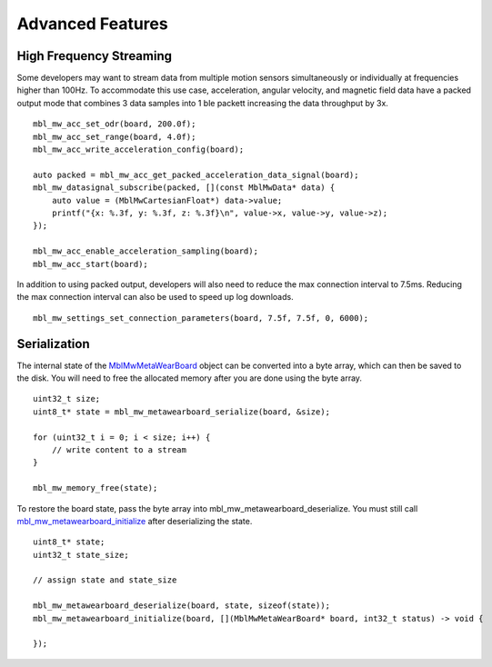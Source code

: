 .. highlight:: cpp

Advanced Features 
=================

High Frequency Streaming
------------------------
Some developers may want to stream data from multiple motion sensors simultaneously or individually at frequencies higher than 100Hz.  To accommodate 
this use case, acceleration, angular velocity, and magnetic field data have a packed output mode that combines 3 data samples into 1 ble packett 
increasing the data throughput by 3x.

::

    mbl_mw_acc_set_odr(board, 200.0f);
    mbl_mw_acc_set_range(board, 4.0f);
    mbl_mw_acc_write_acceleration_config(board);

    auto packed = mbl_mw_acc_get_packed_acceleration_data_signal(board);
    mbl_mw_datasignal_subscribe(packed, [](const MblMwData* data) {
        auto value = (MblMwCartesianFloat*) data->value;
        printf("{x: %.3f, y: %.3f, z: %.3f}\n", value->x, value->y, value->z);
    });

    mbl_mw_acc_enable_acceleration_sampling(board);
    mbl_mw_acc_start(board);

In addition to using packed output, developers will also need to reduce the max connection interval to 7.5ms.  Reducing the max connection interval can 
also be used to speed up log downloads.  ::

    mbl_mw_settings_set_connection_parameters(board, 7.5f, 7.5f, 0, 6000);

Serialization
-------------
The internal state of the 
`MblMwMetaWearBoard <https://mbientlab.com/docs/metawear/cpp/latest/metawearboard__fwd_8h.html#a2c238febd06fcaaa403e937489a12652>`_ object can be 
converted into a byte array, which can then be saved to the disk.  You will need to free the allocated memory after you are done using the byte array.  ::

    uint32_t size;
    uint8_t* state = mbl_mw_metawearboard_serialize(board, &size);
    
    for (uint32_t i = 0; i < size; i++) {
        // write content to a stream
    }

    mbl_mw_memory_free(state);

To restore the board state, pass the byte array into mbl_mw_metawearboard_deserialize.  You must still call 
`mbl_mw_metawearboard_initialize <https://mbientlab.com/docs/metawear/cpp/latest/metawearboard_8h.html#a079fea07f792de97a34c481a31e43101>`_ after 
deserializing the state.  ::

    uint8_t* state;
    uint32_t state_size;

    // assign state and state_size

    mbl_mw_metawearboard_deserialize(board, state, sizeof(state));
    mbl_mw_metawearboard_initialize(board, [](MblMwMetaWearBoard* board, int32_t status) -> void {
        
    });
